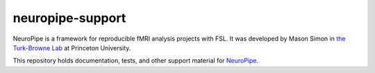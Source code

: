 =================
neuropipe-support
=================

NeuroPipe is a framework for reproducible fMRI analysis projects with FSL. It was developed by Mason Simon in `the Turk-Browne Lab`_ at Princeton University.

.. _`the Turk-Browne Lab`: http://www.princeton.edu/ntblab

This repository holds documentation, tests, and other support material for NeuroPipe_.

.. _NeuroPipe: http://github.com/ntblab/neuropipe
